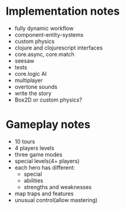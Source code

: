
* Implementation notes

- fully dynamic workflow
- component-entity-systems
- custom physics
- clojure and clojurescript interfaces
- core.async, core.match
- seesaw
- tests
- core.logic AI
- multiplayer
- overtone sounds
- write the story
- Box2D or custom physics?

* Gameplay notes

- 10 tours
- 4 players levels
- three game modes
- special levels(4+ players)
- each hero has different:
  + special
  + abilities
  + strengths and weaknesses
- map traps and features
- unusual control(allow mastering)
